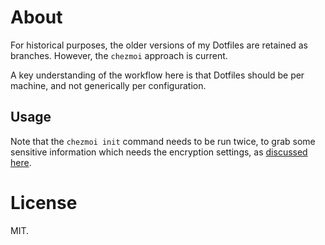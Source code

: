 * About
For historical purposes, the older versions of my Dotfiles are
retained as branches. However, the ~chezmoi~ approach is current.

A key understanding of the workflow here is that Dotfiles should be
per machine, and not generically per configuration.

** Usage
Note that the ~chezmoi init~ command needs to be run twice, to grab some sensitive information which needs the encryption settings, as [[https://github.com/twpayne/chezmoi/pull/1521#issuecomment-940840570][discussed here]].

* License
MIT.
